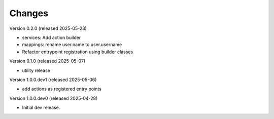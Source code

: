 ..
    Copyright (C) 2025 CERN.

    Invenio-Audit-Logs is free software; you can redistribute it and/or
    modify it under the terms of the MIT License; see LICENSE file for more
    details.

Changes
=======

Version 0.2.0 (released 2025-05-23)

- services: Add action builder
- mappings: rename user.name to user.username
- Refactor entrypoint registration using builder classes

Version 0.1.0 (released 2025-05-07)

- utility release

Version 1.0.0.dev1 (released 2025-05-06)

- add actions as registered entry points

Version 1.0.0.dev0 (released 2025-04-28)

- Initial dev release.
